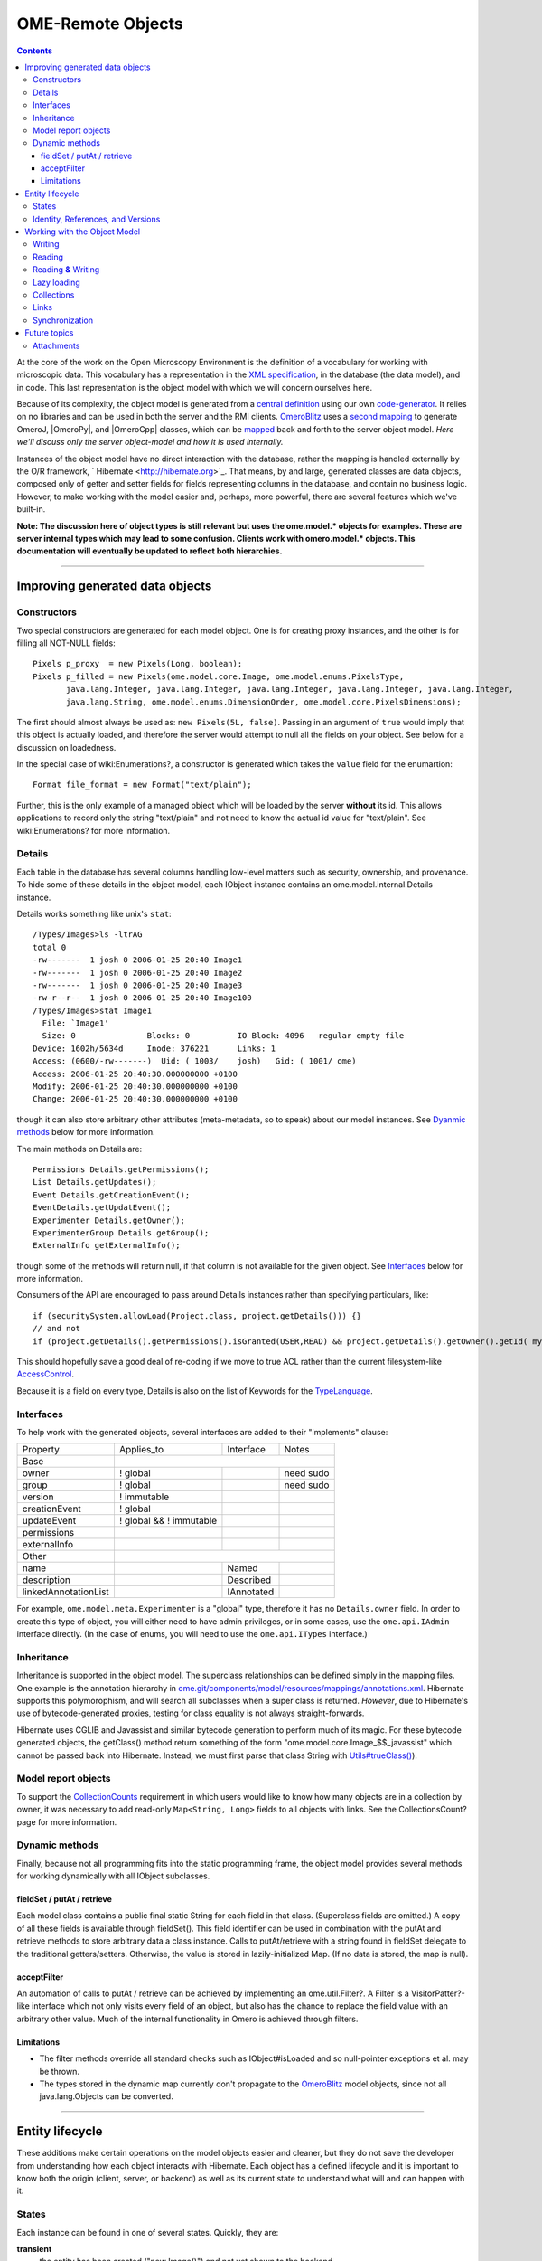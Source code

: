 OME-Remote Objects
==================

.. contents::

At the core of the work on the Open Microscopy Environment is the
definition of a vocabulary for working with microscopic data. This
vocabulary has a representation in the `XML
specification <http://www.openmicroscopy.org/site/support/file-formats>`_,
in the database (the data model), and in code. This last representation
is the object model with which we will concern ourselves here.

Because of its complexity, the object model is generated from a `central
definition </ome/browser/ome.git/components/model>`_ using our own
`code-generator </ome/browser/ome.git/components/dsl>`_. It relies on no
libraries and can be used in both the server and the RMI clients.
`OmeroBlitz </ome/wiki/OmeroBlitz>`_ uses a `second
mapping </ome/browser/ome.git/components/blitz/resources/templates>`_ to
generate OmeroJ, |OmeroPy|, and |OmeroCpp| classes, which can be
`mapped </ome/browser/ome.git/components/blitz/src/omero/util/IceMapper.java>`_
back and forth to the server object model. *Here we'll discuss only the
server object-model and how it is used internally.*

Instances of the object model have no direct interaction with the
database, rather the mapping is handled externally by the O/R framework,
` Hibernate <http://hibernate.org>`_. That means, by and large,
generated classes are data objects, composed only of getter and setter
fields for fields representing columns in the database, and contain no
business logic. However, to make working with the model easier and,
perhaps, more powerful, there are several features which we've built-in.

**Note: The discussion here of object types is still relevant but uses
the ome.model.\* objects for examples. These are server internal types
which may lead to some confusion. Clients work with omero.model.\*
objects. This documentation will eventually be updated to reflect both
hierarchies.**

--------------

Improving generated data objects
--------------------------------

Constructors
~~~~~~~~~~~~

Two special constructors are generated for each model object. One is for
creating proxy instances, and the other is for filling all NOT-NULL
fields:

::

        Pixels p_proxy  = new Pixels(Long, boolean);
        Pixels p_filled = new Pixels(ome.model.core.Image, ome.model.enums.PixelsType, 
               java.lang.Integer, java.lang.Integer, java.lang.Integer, java.lang.Integer, java.lang.Integer, 
               java.lang.String, ome.model.enums.DimensionOrder, ome.model.core.PixelsDimensions);

The first should almost always be used as: ``new Pixels(5L, false)``.
Passing in an argument of ``true`` would imply that this object is
actually loaded, and therefore the server would attempt to null all the
fields on your object. See below for a discussion on loadedness.

In the special case of wiki:Enumerations?, a constructor is generated
which takes the ``value`` field for the enumartion:

::

       Format file_format = new Format("text/plain");

Further, this is the only example of a managed object which will be
loaded by the server **without** its id. This allows applications to
record only the string "text/plain" and not need to know the actual id
value for "text/plain". See wiki:Enumerations? for more information.

Details
~~~~~~~

Each table in the database has several columns handling low-level
matters such as security, ownership, and provenance. To hide some of
these details in the object model, each IObject instance contains an
ome.model.internal.Details instance.

Details works something like unix's ``stat``:

::

    /Types/Images>ls -ltrAG
    total 0
    -rw-------  1 josh 0 2006-01-25 20:40 Image1
    -rw-------  1 josh 0 2006-01-25 20:40 Image2
    -rw-------  1 josh 0 2006-01-25 20:40 Image3
    -rw-r--r--  1 josh 0 2006-01-25 20:40 Image100
    /Types/Images>stat Image1
      File: `Image1'
      Size: 0               Blocks: 0          IO Block: 4096   regular empty file
    Device: 1602h/5634d     Inode: 376221      Links: 1
    Access: (0600/-rw-------)  Uid: ( 1003/    josh)   Gid: ( 1001/ ome)
    Access: 2006-01-25 20:40:30.000000000 +0100
    Modify: 2006-01-25 20:40:30.000000000 +0100
    Change: 2006-01-25 20:40:30.000000000 +0100

though it can also store arbitrary other attributes (meta-metadata, so
to speak) about our model instances. See `Dyanmic
methods </ome/wiki/ObjectModel#dyanmic>`_ below for more information.

The main methods on Details are:

::

        Permissions Details.getPermissions();
        List Details.getUpdates();
        Event Details.getCreationEvent();
        EventDetails.getUpdatEvent();
        Experimenter Details.getOwner();
        ExperimenterGroup Details.getGroup();
        ExternalInfo getExternalInfo();

though some of the methods will return null, if that column is not
available for the given object. See
`Interfaces </ome/wiki/ObjectModel#interfaces>`_ below for more
information.

Consumers of the API are encouraged to pass around Details instances
rather than specifying particulars, like:

::

      if (securitySystem.allowLoad(Project.class, project.getDetails())) {}
      // and not
      if (project.getDetails().getPermissions().isGranted(USER,READ) && project.getDetails().getOwner().getId( myId )) {...}

This should hopefully save a good deal of re-coding if we move to true
ACL rather than the current filesystem-like
`AccessControl </ome/wiki/AccessControl>`_.

Because it is a field on every type, Details is also on the list of
Keywords for the `TypeLanguage </ome/wiki/TypeLanguage>`_.

Interfaces
~~~~~~~~~~

To help work with the generated objects, several interfaces are added to
their "implements" clause:

+------------------------+---------------------------+--------------+-------------+
| Property               | Applies\_to               | Interface    | Notes       |
+------------------------+---------------------------+--------------+-------------+
| Base                   |                                                        |
+------------------------+---------------------------+--------------+-------------+
| owner                  | ! global                  |              | need sudo   |
+------------------------+---------------------------+--------------+-------------+
| group                  | ! global                  |              | need sudo   |
+------------------------+---------------------------+--------------+-------------+
| version                | ! immutable               |              |             |
+------------------------+---------------------------+--------------+-------------+
| creationEvent          | ! global                  |              |             |
+------------------------+---------------------------+--------------+-------------+
| updateEvent            | ! global && ! immutable   |              |             |
+------------------------+---------------------------+--------------+-------------+
| permissions            |                           |              |             |
+------------------------+---------------------------+--------------+-------------+
| externalInfo           |                           |              |             |
+------------------------+---------------------------+--------------+-------------+
| Other                  |                                                        |
+------------------------+---------------------------+--------------+-------------+
| name                   |                           | Named        |             |
+------------------------+---------------------------+--------------+-------------+
| description            |                           | Described    |             |
+------------------------+---------------------------+--------------+-------------+
| linkedAnnotationList   |                           | IAnnotated   |             |
+------------------------+---------------------------+--------------+-------------+

For example, ``ome.model.meta.Experimenter`` is a "global" type,
therefore it has no ``Details.owner`` field. In order to create this
type of object, you will either need to have admin privileges, or in
some cases, use the ``ome.api.IAdmin`` interface directly. (In the case
of enums, you will need to use the ``ome.api.ITypes`` interface.)

Inheritance
~~~~~~~~~~~

Inheritance is supported in the object model. The superclass
relationships can be defined simply in the mapping files. One example is
the annotation hierarchy in
`ome.git/components/model/resources/mappings/annotations.xml </ome/browser/ome.git/components/model/resources/mappings/annotations.xml>`_.
Hibernate supports this polymorophism, and will search all subclasses
when a super class is returned. *However*, due to Hibernate's use of
bytecode-generated proxies, testing for class equality is not always
straight-forwards.

Hibernate uses CGLIB and Javassist and similar bytecode generation to
perform much of its magic. For these bytecode generated objects, the
getClass() method return something of the form
"ome.model.core.Image\_$$\_javassist" which cannot be passed back into
Hibernate. Instead, we must first parse that class String with
`Utils#trueClass() </ome/browser/ome.git/components/common/src/ome/util/Utils.java>`_).

Model report objects
~~~~~~~~~~~~~~~~~~~~

To support the `CollectionCounts </ome/wiki/CollectionCounts>`_
requirement in which users would like to know how many objects are in a
collection by owner, it was necessary to add read-only
``Map<String, Long>`` fields to all objects with links. See the
CollectionsCount? page for more information.

Dynamic methods
~~~~~~~~~~~~~~~

Finally, because not all programming fits into the static programming
frame, the object model provides several methods for working dynamically
with all IObject subclasses.

fieldSet / putAt / retrieve
^^^^^^^^^^^^^^^^^^^^^^^^^^^

Each model class contains a public final static String for each field in
that class. (Superclass fields are omitted.) A copy of all these fields
is available through fieldSet(). This field identifier can be used in
combination with the putAt and retrieve methods to store arbitrary data
a class instance. Calls to putAt/retrieve with a string found in
fieldSet delegate to the traditional getters/setters. Otherwise, the
value is stored in lazily-initialized Map. (If no data is stored, the
map is null).

acceptFilter
^^^^^^^^^^^^

An automation of calls to putAt / retrieve can be achieved by
implementing an ome.util.Filter?. A Filter is a VisitorPatter?-like
interface which not only visits every field of an object, but also has
the chance to replace the field value with an arbitrary other value.
Much of the internal functionality in Omero is achieved through filters.

Limitations
^^^^^^^^^^^

-  The filter methods override all standard checks such as
   IObject#isLoaded and so null-pointer exceptions et al. may be thrown.
-  The types stored in the dynamic map currently don't propagate to the
   `OmeroBlitz </ome/wiki/OmeroBlitz>`_ model objects, since not all
   java.lang.Objects can be converted.

--------------

Entity lifecycle
----------------

These additions make certain operations on the model objects easier and
cleaner, but they do not save the developer from understanding how each
object interacts with Hibernate. Each object has a defined lifecycle and
it is important to know both the origin (client, server, or backend) as
well as its current state to understand what will and can happen with
it.

States
~~~~~~

Each instance can be found in one of several states. Quickly, they are:

**transient**
    the entity has been created ("new Image()") and not yet shown to the
    backend
**persistent**
    the entity has been stored in the DB and has a non-null id
    (IObject.getId()). Here Hibernate differentiates between detached,
    managed, and deleted entities. Detached entities don't take part in
    lazy-loading or dirty detection like managed entities do. They can,
    however, be re-attached (made "managed"). Deleted entities cannot
    take part in most of the ORM activities, and exceptions will be
    thrown if they are encountered.
**unloaded** (a reference, or proxy)
    to solve the common problem of lazy loading exceptions found in many
    Hibernate applications, we've introduced the concept of unloaded
    proxy objects which are objects with all fields nulled other than
    the id. Attempts to get or set any other property will result in an
    exception. The backend detects these proxies and restores their
    value before operating on the graph. (There are two related states
    for collections -- null which is completely unloaded and filtered in
    which certain items have been removed. More on this below.)

`|image1| </ome/attachment/wiki/ObjectModel/ObjectStates.png>`_

Identity, References, and Versions
~~~~~~~~~~~~~~~~~~~~~~~~~~~~~~~~~~

Critical for understanding these states is understanding the concepts of
identity and versioning as it relates to ORM. Every object has an id
field that if created by the backend will not be null. (However, every
table does not have a primary key field -- subclasses contain a foreign
key link to their superclass). Therefore all objects without an id are
assumed to be non-persistent (i.e. transient).

Though the id cannot be the sole decider of equality (there are issues
with the Java definition of equals() and hashCode(). See the discussion
at `ToBeDone </ome/wiki/ToBeDone>`_), we often perform lookups based on
the class and id of an instance. Here again caution must also be taken
to not unintentionally use a possibly bytecode-generated subclass. See
the discussion under `Inheritance </ome/wiki/ObjectModel#inheritance>`_
above.

Class/id-based lookup is in fact so useful that it is possible to take
an model object and call obj.unload() to have a "reference" --
essentially a placeholder for a model object that contains only an id.
Calls to any accessors other than get/setId will throw an exception. An
object can be tested for loadedness with obj.isLoaded().

A client can use unloaded instances to inform the backend that a certain
information is not available and should be filled in server-side. For
example, a user can do the following:

::

      Project p = new Project();
      Dataset d = new Dataset( new Long(1), false); // this means create an already unloaded instance
      p.linkDataset(d);
      iUpdate.saveObject(p);

The server, in turn, also uses references to replace backend proxies
that would otherwise through ``LazyIniitalizationExceptions`` on
serialization. Clients, therefore, must code with the expectation that
the leaves in an object graph may be unloaded. Extending a query with
"outer join fetch" will cause these objects to be loaded as well. For
example:

::

       select p from Project p left outer join fetch p.datasetLinks as links left outer join fetch links.child as dataset"

but eventually in the complex OME metadata graph, it is certain that
something will remain unloaded.

Versions are the last piece to understanding object identity. Two
entities with the same id should not be considered equal if they have
differening versions. On each write operation, the version of an entity
is incremented. This allows us to perform optimistic locking so that two
users don't simultaneously edit the same object. That works so:

#. User A and User B retrieve Object X id=1, version=0.
#. User A edits Object X and saves it. Version is incremented to 1.
#. User B edits Object X and tries to save it. The SQL generated is:
   UPDATE table SET value = newvalue WHERE id = 1 and version = 0; which
   upates no rows.
#. The fact that no rows were altered is seen by the backend and an
   OptimisticLockException? is thrown.

Identity and versioning make working with the object model difficult
sometimes, but guarantee that our data is never corrupted. (Note: as of
`milestone:3.0-Beta3 </ome/milestone/3.0-Beta3>`_, there is one
exception to this discussed below under
`Links </ome/wiki/ObjectModel#links>`_. See that section or
:ticket:`1001` for more information.)

--------------

Working with the Object Model
-----------------------------

With these states in mind, it is possible to start looking at how to
actually use model objects. From the point of view of the server,
everything is either an assertion of an object graph (a "write") or a
request for an object graph (a "read"), whether they are coming from an
RMI client, an `OmeroBlitz </ome/wiki/OmeroBlitz>`_ client, or even
being generated internally.

Writing
~~~~~~~

Creating new objects is as simple as instantiating objects and linking
them together. If all NOT-NULL fields are not filled, then a
``ValidationException`` will be thrown by the server:

::

       IUpdate update = new ServiceFactory().getUpdateService();
       Image i = new Image();
       try {
            update.saveObject(i);
       catch (ValidationException ve) {
            // not ok.
       }
       i.setName("image");
       return update.saveAndReturnObject(i); // ok.

Otherwise, the returned value will be the Image with its id field
filled. This works on arbitrarily complex graphs of objects:

::

       Image i = new Image("image-name"); // This constructor exists because "name" is the only required field.
       Dataset d = new Dataset("dataset-name");
       TagAnnotation tag = new TagAnnotation();
       tag.setTextValue("some-tag");
       i.linkDataset(d);
       i.linkAnnotation(tag);
       update.saveAndReturnObject(i);   

Reading
~~~~~~~

Reading is a similarly straight-forward operation. From a simple id
based lookup, ``iQuery.get(Experimenter.class, 1L)`` to a search for an
arbitrarily complex graph:

::

       Image i = iQuery.findByQuery("select i from Image i "+
             "join fetch i.datasetLinks as dlinks "+
             "join fetch i.annotationLinks as alinks "+
             "join fetch i.details.owner as owner "+
             "join fetch owner.details.creationEvent "+
             "where i.id = :id", new Parameters().addId(1L));

In the return graph, you are guaranteed that any two instances of the
same class with the same id are the same object. For example:

::

       Image i = ...; // From query
       Dataset d = i.linkedDatasetList().get(0);
       Image i2 = d.linkedImageList().get(0);
       if (i.getId().equals(i2.getId()) {
         assert i == i2 : "Instances must be referentially equal";
       }

Reading **&** Writing
~~~~~~~~~~~~~~~~~~~~~

Complications arise when one tries to mix objects from different read
operations because of the difference in equality. In all but the most
straight-forward applications, references to IObject instances from
different return graphs will start to intermingle. For example, when a
user logins in, you might query for all Projects belonging to the user:

::

      List<Project> projects = iQuery.findAllByQuery("select p from Project p where p.details.owner.omeName = someUser", null);
      Project p = projects.get(0);
      Long id = p.getId();

Later you might query for Datasets, and be returned some of the same
Projects again within the same graph. You've now possibly got two
versions of the Project with a given id within your application. And if
one of those Projects has a new Dataset reference, then Hibernate would
not know whether the object should be removed or not.

::

       Project oldProject = ...; // Acquired from first query
       // Do some other work
       Dataset dataset = iQuery.findByQuery("select d from Dataset d "+
               "join fetch d.projectsLinks links "+
               "join fetch links.parent "+
               "where d.id = :id", new Parameters().addId(5L));
       Project newProject = dataset.linkedProjectList().get(0);
       assert newProject.getId().equals(oldProject.getId()) : "same object";
       assert newProject.sizeOfDatasetLinks() == oldProject.sizeOfDatasetLinks() :
              "if this is false, then saving oldProject is a problem";

Without optimistic locks, return oldProject, trying to save oldProject
would cause whatever Datasets were missing from it to be removed from
newProject as well. Instead, an ``OptimisticLockExceptions`` is thrown
if a user tries to change an older reference to an entity. Similar
problems also arise in multi-user settings, when 2 users try to access
the same object, but it is not purely due to multi-users or even
multi-threads, but simply to stale state. (Note: as of
`milestone:3.0-Beta3 </ome/milestone/3.0-Beta3>`_, there is an issue in
the multi-user setting in which a ``SecurityViolation`` is thrown
instead of an ``OptimisticLockException``. See
:ticket:`1001` for more information).

Various techniques can help to manage these duplications are:

-  Copy all data to your own model.
-  Return unloaded objects wherever possible.
-  Be very careful about the operations you commit and about the order
   they take place in.
-  Use a ClientSession?

Lazy loading
~~~~~~~~~~~~

An issue related to identity is lazy loading. When an object graph is
requested, Hibernate only loads the objects which are directly
requested. All others are replaced with proxy objects. Within the
Hibernate session, these objects are "active", and if accessed, they
will be automatically loaded. This is taken care of by the first-level
cache, and is also the reason that referential equality is guaranteed
within the Hibernate session. Outside of the session, however, the
proxies can no longer be loaded and so they cannot be serialized to the
client.

Instead, as the return value passes through OMERO's AOP layer, they get
disconnected. Single-valued fields are replaced by an unloaded version:

::

      OriginalFile ofile = ...; // Object to test
      if ( ! Hibernate.isInitialized( ofile.getFormat() ) {
        ofile.setFormat( new Format( ofile.getFormat().getId(), false) );
      }

Multi-valued fields, or collections, are simply nulled. In this case,
the sizeOf method will return a value less than zero:

::

       Dataset d = ...; // Dataset obtained from a query. Didn't request Projects
       assert d.sizeOfProjects() < 0 : "Projects should not be loaded";

This is why it is necessary to specify all "join fetch" clauses for
instances which are required on the client-side. See
`ProxyCleanupFilter </ome/browser/ome.git/components/server/src/ome/tools/hibernate/ProxyCleanupFilter.java>`_
for the implementation.

Collections
~~~~~~~~~~~

More than just the nulling during serialization, collections pose
several interesting problems.

For example, a collection may filtered on retrieval:

::

       Dataset d = iQuery.findByQuery("select d from Dataset d "+
               "join fetch d.projectLinks links "+
               "where links.parent.id > 2000", null);

Some ``ProjectDatasetLink`` instances have been filtered from the
projectLinks collection. If the client decides to save this collection
back, there's no way to know that it is incomplete, and Hibernate will
remove the missing Projects from the Dataset. It is the developer's
responsibility to know what state a collection is in. In the case of
links, discussed below, one solution is to use the link objects
directly, even if they are largely hidden with the API, but the problem
remains for 1-N collections.

Links
~~~~~

Links, a special form of which, collection model the many-to-many
relationship between two other objects. A Project can contain any number
of Datasets, and a Dataset can be in any number of Projects. This is
achieved by ``ProjectDatasetLinks``, which have a Project "parent" and a
Dataset "child". (The parent/child terms are somewhat arbitrary but are
intended to fit roughly with the users' expectations for those types.)

It is possible to both add and remove a link directly:

::

        ProjectDatasetLink link = new ProjectDatasetLink();
        link.setParent( someProject );
        link.setChild(  someDataset );
        link = update.saveAndReturnObject( link );

        // someDataset is now included in someProject

        update.deleteObject(link);
        // or update.deleteObject(new ProjectDatasetLink(link.getId(), false)); // a proxy

        // Now they the Dataset is not included,
        // __unless__ there was already another link.
        

However, it is also possible to have the links managed for you:

::

        someProject.linkDataset( someDataset ); // This creates the link
        update.saveObject( someProject ); // Notices added link, and saves it

        someProject.unlinkDataset( someDataset );
        update.saveObject( someProject ); // Notices removal, and deletes it

The difficulty with this approach is that ``unlinkDataset()`` will fail
if the someDataset which you are trying to remove is not referentially
equal. That is:

::

        someProject.linkDataset( someDataset );
        updatedProject = update.saveAndReturnObject( someProject );

        updatedProject.unlinkDataset( someDataset );
        update.saveObject( updateProject ); // will no __nothing__ !

does not work since someDataset is not included in updatedProject, but
rather updatedDataset with the same id is. Therefore, it would be
necessary to do something along the following lines:

::

        updatedProject = ...; // As before
        for (Dataset updatedDataset : updatedProject.linkedDatasetList() ) {
            if (updatedDataset.getId().equals( someDataset.getId() )) {
                updatedProject.unlinkDataset( updatedDataset );
            }
        }

The unlink method in this case, removes the link from both the
Project.datasetLinks collection as well as from the Dataset.projectLinks
collection. Hibernate notices that both collections are in agreement,
and deletes the ProjectDatasetLink?. (This is achieved via the
"delete-orphan" annotation in Hibernate). If only one side of the
collection has had its link removed, an exception will be thrown.

Synchronization
~~~~~~~~~~~~~~~

Another important point is that the model objects are in no way
synchronized. All synchronization must occur within application code.

--------------

Future topics
-------------

-  Validation: Since the accessor methods themselves are largely
   logic-less, the work of validating the objects has been offset to
   validation objects and the Hibernate system. For each given object, a
   validation method can be specified which will check instance fields.
   (TODO: the null-policy should be configurable based on whether or not
   the object is currently in a session) Validation is intended to
   verify the specification constraints which can not (easily and/or
   quickly) be verified by the database. See
   `wiki:proposals/Validation </ome/wiki/proposals/Validation>`_
-  Versioning/Locking?
-  ObjectFactory? for wrapping model objects from
   `OmeroBlitz </ome/wiki/OmeroBlitz>`_
-  Links to external models
-  Client cache
-  Document collection methods
-  Add info on the ILink interface to the section above.
-  In addition to the extended functionality of the new object model,
   there are some changes to the actual structure, the specification,
   that are needed.

   -  image\_id ==> pixel\_id where appropriate
   -  plane\_info
   -  ACL (getting ownership in each table not MEX)
   -  one table ; one class
   -  cleaning up container relationships (project, category, screen,
      etc.)
   -  replace ST definition ("ST is immutable") with locking meechanism
   -  possibly versioning

--------------

See also: CodeAnnotation?, PixelSets?, RoiFiveDee?, Containers,
Enumerations, FilterPattern?, ModelMapping?

Attachments
~~~~~~~~~~~

-  `ObjectStates.png </ome/attachment/wiki/ObjectModel/ObjectStates.png>`_
   `|Download| </ome/raw-attachment/wiki/ObjectModel/ObjectStates.png>`_
   (71.8 KB) - added by *jmoore* `4
   years </ome/timeline?from=2008-06-05T08%3A57%3A17%2B01%3A00&precision=second>`_
   ago.
